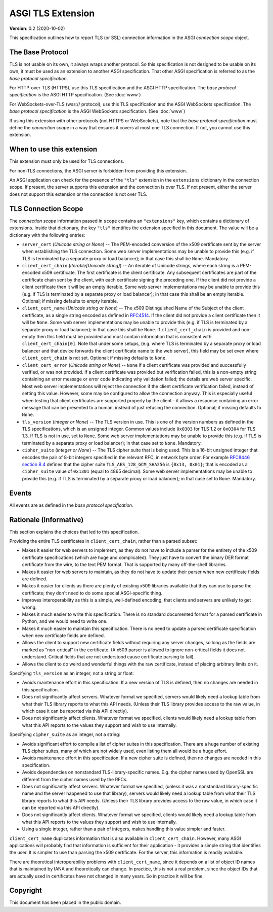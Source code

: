 ==================
ASGI TLS Extension
==================

**Version**: 0.2 (2020-10-02)

This specification outlines how to report TLS (or SSL) connection information
in the ASGI *connection scope* object.

The Base Protocol
-----------------

TLS is not usable on its own, it always wraps another protocol.
So this specification is not designed to be usable on its own,
it must be used as an extension to another ASGI specification.
That other ASGI specification is referred to as the *base protocol
specification*.

For HTTP-over-TLS (HTTPS), use this TLS specification and the
ASGI HTTP specification.  The *base protocol specification* is the
ASGI HTTP specification.  (See :doc:`www`)

For WebSockets-over-TLS (wss:// protocol), use this TLS specification
and the ASGI WebSockets specification.  The *base protocol specification*
is the ASGI WebSockets specification.  (See :doc:`www`)

If using this extension with other protocols (not HTTPS or WebSockets), note
that the *base protocol specification* must define the *connection scope* in a
way that ensures it covers at most one TLS connection.  If not, you cannot use
this extension.

When to use this extension
--------------------------

This extension must only be used for TLS connections.

For non-TLS connections, the ASGI server is forbidden from providing this
extension.

An ASGI application can check for the presence of the ``"tls"`` extension in
the ``extensions`` dictionary in the connection scope.  If present, the server
supports this extension and the connection is over TLS.  If not present,
either the server does not support this extension or the connection is not
over TLS.

TLS Connection Scope
--------------------

The *connection scope* information passed in ``scope`` contains an
``"extensions"`` key, which contains a dictionary of extensions.  Inside that
dictionary, the key ``"tls"`` identifies the extension specified in this
document.  The value will be a dictionary with the following entries:

* ``server_cert`` (*Unicode string or None*) -- The PEM-encoded conversion
  of the x509 certificate sent by the server when establishing the TLS
  connection.  Some web server implementations may be unable to provide this
  (e.g. if TLS is terminated by a separate proxy or load balancer); in that
  case this shall be ``None``.  Mandatory.

* ``client_cert_chain`` (*Iterable[Unicode string]*) -- An iterable of
  Unicode strings, where each string is a PEM-encoded x509 certificate.
  The first certificate is the client certificate.  Any subsequent certificates
  are part of the certificate chain sent by the client, with each certificate
  signing the preceding one.  If the client did not provide a client
  certificate then it will be an empty iterable.  Some web server
  implementations may be unable to provide this (e.g. if TLS is terminated by a
  separate proxy or load balancer); in that case this shall be an empty
  iterable.  Optional; if missing defaults to empty iterable.

* ``client_cert_name`` (*Unicode string or None*) -- The x509 Distinguished
  Name of the Subject of the client certificate, as a single string encoded as
  defined in `RFC4514 <https://tools.ietf.org/html/rfc4514>`_.  If the client
  did not provide a client certificate then it will be ``None``.  Some web
  server implementations may be unable to provide this (e.g. if TLS is
  terminated by a separate proxy or load balancer); in that case this shall be
  ``None``. If ``client_cert_chain`` is provided and non-empty then this field
  must be provided and must contain information that is consistent with
  ``client_cert_chain[0]``.  Note that under some setups, (e.g. where TLS is
  terminated by a separate proxy or load balancer and that device forwards the
  client certificate name to the web server), this field may be set even where
  ``client_cert_chain`` is not set.  Optional; if missing defaults to ``None``.

* ``client_cert_error`` (*Unicode string or None*) -- ``None`` if a client
  certificate was provided and successfully verified, or was not provided.
  If a client certificate was provided but verification failed, this is a
  non-empty string containing an error message or error code indicating why
  validation failed; the details are web server specific.  Most web server
  implementations will reject the connection if the client certificate
  verification failed, instead of setting this value.  However, some may be
  configured to allow the connection anyway.  This is especially useful when
  testing that client certificates are supported properly by the client - it
  allows a response containing an error message that can be presented to a
  human, instead of just refusing the connection.  Optional; if missing defaults
  to ``None``.

* ``tls_version`` (*integer or None*) -- The TLS version in use.  This is one of
  the version numbers as defined in the TLS specifications, which is an
  unsigned integer.  Common values include ``0x0303`` for TLS 1.2 or ``0x0304``
  for TLS 1.3.  If TLS is not in use, set to ``None``.  Some web server
  implementations may be unable to provide this (e.g. if TLS is terminated by a
  separate proxy or load balancer); in that case set to ``None``.  Mandatory.

* ``cipher_suite`` (*integer or None*) -- The TLS cipher suite that is being
  used.  This is a 16-bit unsigned integer that encodes the pair of 8-bit
  integers specified in the relevant RFC, in network byte order.  For example
  `RFC8446 section B.4 <https://tools.ietf.org/html/rfc8446#appendix-B.4>`_
  defines that the cipher suite ``TLS_AES_128_GCM_SHA256`` is ``{0x13, 0x01}``;
  that is encoded as a ``cipher_suite`` value of ``0x1301`` (equal to 4865
  decimal).  Some web server implementations may be unable to provide this
  (e.g. if TLS is terminated by a separate proxy or load balancer); in that case
  set to ``None``.  Mandatory.

Events
------

All events are as defined in the *base protocol specification*.

Rationale (Informative)
-----------------------

This section explains the choices that led to this specification.

Providing the entire TLS certificates in ``client_cert_chain``, rather than a
parsed subset:

* Makes it easier for web servers to implement, as they do not have to
  include a parser for the entirety of the x509 certificate specifications
  (which are huge and complicated).  They just have to convert the binary
  DER format certificate from the wire, to the text PEM format.  That is
  supported by many off-the-shelf libraries.
* Makes it easier for web servers to maintain, as they do not have to update
  their parser when new certificate fields are defined.
* Makes it easier for clients as there are plenty of existing x509 libraries
  available that they can use to parse the certificate; they don't need to
  do some special ASGI-specific thing.
* Improves interoperability as this is a simple, well-defined encoding, that
  clients and servers are unlikely to get wrong.
* Makes it much easier to write this specification.  There is no standard
  documented format for a parsed certificate in Python, and we would need to
  write one.
* Makes it much easier to maintain this specification.  There is no need
  to update a parsed certificate specification when new certificate fields
  are defined.
* Allows the client to support new certificate fields without requiring
  any server changes, so long as the fields are marked as "non-critical" in
  the certificate.  (A x509 parser is allowed to ignore non-critical fields
  it does not understand.  Critical fields that are not understood cause
  certificate parsing to fail).
* Allows the client to do weird and wonderful things with the raw certificate,
  instead of placing arbitrary limits on it.

Specifying ``tls_version`` as an integer, not a string or float:

* Avoids maintenance effort in this specification.  If a new version of TLS is
  defined, then no changes are needed in this specification.
* Does not significantly affect servers.  Whatever format we specified, servers
  would likely need a lookup table from what their TLS library reports to what
  this API needs.  (Unless their TLS library provides access to the raw value,
  in which case it can be reported via this API directly).
* Does not significantly affect clients.  Whatever format we specified, clients
  would likely need a lookup table from what this API reports to the values
  they support and wish to use internally.

Specifying ``cipher_suite`` as an integer, not a string:

* Avoids significant effort to compile a list of cipher suites in this
  specification.  There are a huge number of existing TLS cipher suites, many
  of which are not widely used, even listing them all would be a huge effort.
* Avoids maintenance effort in this specification.  If a new cipher suite is
  defined, then no changes are needed in this specification.
* Avoids dependencies on nonstandard TLS-library-specific names.  E.g. the
  cipher names used by OpenSSL are different from the cipher names used by the
  RFCs.
* Does not significantly affect servers.  Whatever format we specified, (unless
  it was a nonstandard library-specific name and the server happened to use
  that library), servers would likely need a lookup table from what their
  TLS library reports to what this API needs.  (Unless their TLS library
  provides access to the raw value, in which case it can be reported via this
  API directly).
* Does not significantly affect clients.  Whatever format we specified, clients
  would likely need a lookup table from what this API reports to the values
  they support and wish to use internally.
* Using a single integer, rather than a pair of integers, makes handling this
  value simpler and faster.

``client_cert_name`` duplicates information that is also available in
``client_cert_chain``.  However, many ASGI applications will probably find
that information is sufficient for their application - it provides a simple
string that identifies the user.  It is simpler to use than parsing the x509
certificate.  For the server, this information is readily available.

There are theoretical interoperability problems with ``client_cert_name``,
since it depends on a list of object ID names that is maintained by IANA and
theoretically can change.  In practice, this is not a real problem, since the
object IDs that are actually used in certificates have not changed in many
years.  So in practice it will be fine.


Copyright
---------

This document has been placed in the public domain.
